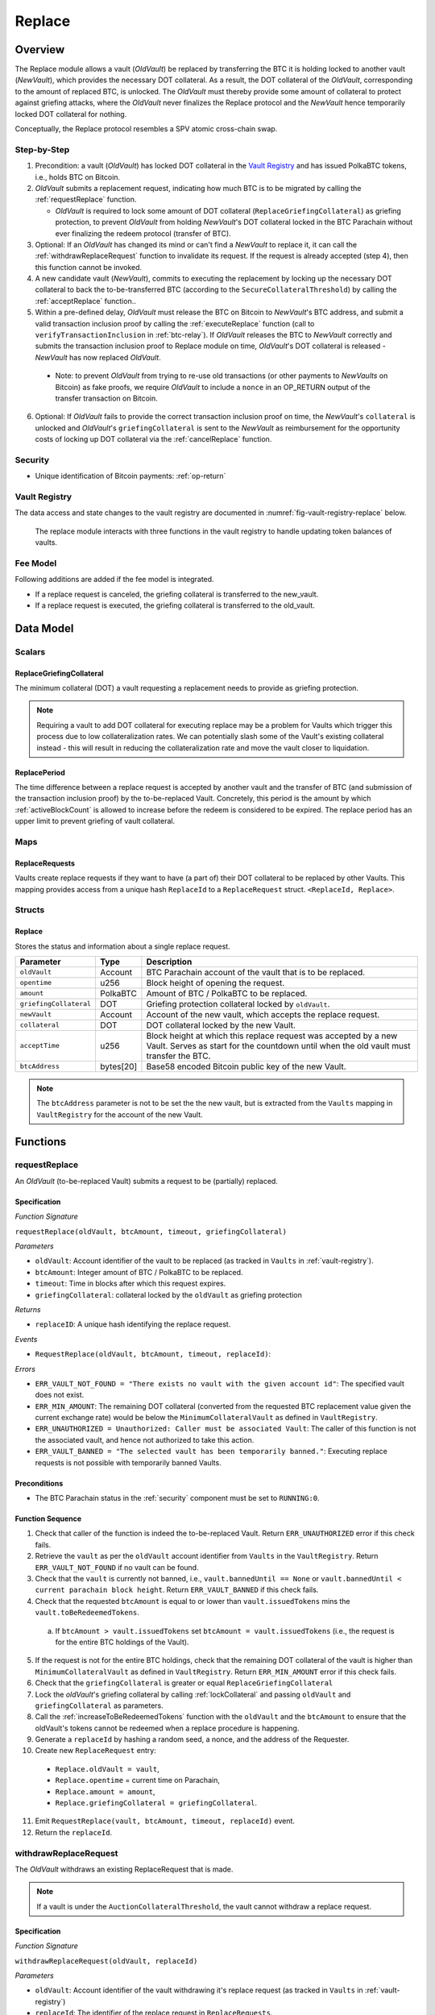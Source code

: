 .. _replace-protocol:

Replace
=======

Overview
~~~~~~~~~

The Replace module allows a vault (*OldVault*) be replaced by transferring the BTC it is holding locked to another vault (*NewVault*), which provides the necessary DOT collateral. As a result, the DOT collateral of the *OldVault*, corresponding to the amount of replaced BTC, is unlocked. The *OldVault* must thereby provide some amount of collateral to protect against griefing attacks, where the *OldVault* never finalizes the Replace protocol and the *NewVault* hence temporarily locked DOT collateral for nothing.

Conceptually, the Replace protocol resembles a SPV atomic cross-chain swap.

Step-by-Step
-------------

1. Precondition: a vault (*OldVault*) has locked DOT collateral in the `Vault Registry <vault-registry>`_ and has issued PolkaBTC tokens, i.e., holds BTC on Bitcoin.

2. *OldVault* submits a replacement request, indicating how much BTC is to be migrated by calling the :ref:`requestReplace` function. 

   * *OldVault* is required to lock some amount of DOT collateral (``ReplaceGriefingCollateral``) as griefing protection, to prevent *OldVault* from holding *NewVault*'s DOT collateral locked in the BTC Parachain without ever finalizing the redeem protocol (transfer of BTC). 

3. Optional: If an *OldVault* has changed its mind or can't find a *NewVault* to replace it, it can call the :ref:`withdrawReplaceRequest` function to invalidate its request. If the request is already accepted (step 4), then this function cannot be invoked.

4. A new candidate vault (*NewVault*), commits to executing the replacement by locking up the necessary DOT collateral to back the to-be-transferred BTC (according to the ``SecureCollateralThreshold``) by calling the :ref:`acceptReplace` function.. 

5. Within a pre-defined delay, *OldVault* must release the BTC on Bitcoin to *NewVault*'s BTC address, and submit a valid transaction inclusion proof by calling the :ref:`executeReplace` function (call to ``verifyTransactionInclusion`` in :ref:`btc-relay`). If *OldVault* releases the BTC to *NewVault* correctly and submits the transaction inclusion proof to Replace module on time, *OldVault*'s DOT collateral is released - *NewVault* has now replaced *OldVault*.

  * Note: to prevent *OldVault* from trying to re-use old transactions (or other payments to *NewVaults* on Bitcoin) as fake proofs, we require *OldVault* to include a ``nonce`` in an OP_RETURN output of the transfer transaction on Bitcoin.


6. Optional: If *OldVault* fails to provide the correct transaction inclusion proof on time, the *NewVault*'s ``collateral`` is unlocked and *OldVault*'s ``griefingCollateral`` is sent to the *NewVault* as reimbursement for the opportunity costs of locking up DOT collateral via the :ref:`cancelReplace` function. 

Security
--------

- Unique identification of Bitcoin payments: :ref:`op-return`


Vault Registry
--------------

The data access and state changes to the vault registry are documented in :numref:`fig-vault-registry-replace` below.

.. _fig-vault-registry-replace:
.. figure:: ../figures/VaultRegistry-Replace.png
    :alt: vault-registry-replace
    
    The replace module interacts with three functions in the vault registry to handle updating token balances of vaults.

Fee Model
---------

Following additions are added if the fee model is integrated.

- If a replace request is canceled, the griefing collateral is transferred to the new_vault.
- If a replace request is executed, the griefing collateral is transferred to the old_vault.

Data Model
~~~~~~~~~~

Scalars
-------

ReplaceGriefingCollateral
.........................

The minimum collateral (DOT) a vault requesting a replacement needs to provide as griefing protection. 

.. note:: Requiring a vault to add DOT collateral for executing replace may be a problem for Vaults which trigger this process due to low collateralization rates. We can potentially slash some of the Vault's existing collateral instead - this will result in reducing the collateralization rate and move the vault closer to liquidation.

.. *Substrate*::

  ReplaceGriefingCollateral: Balance;



ReplacePeriod
.............

The time difference between a replace request is accepted by another vault and the transfer of BTC (and submission of the transaction inclusion proof) by the to-be-replaced Vault. Concretely, this period is the amount by which :ref:`activeBlockCount` is allowed to increase before the redeem is considered to be expired. The replace period has an upper limit to prevent griefing of vault collateral.


.. *Substrate* ::

  ReplacePeriod: T::BlockNumber;

Maps
----

ReplaceRequests
...............

Vaults create replace requests if they want to have (a part of) their DOT collateral to be replaced by other Vaults. This mapping provides access from a unique hash ``ReplaceId`` to a ``ReplaceRequest`` struct. ``<ReplaceId, Replace>``.

.. *Substrate* ::

  ReplaceRequests map T::H256 => Replace<T::AccountId, T::BlockNumber, T::Balance>;


Structs
-------

Replace
.......

Stores the status and information about a single replace request.

.. tabularcolumns:: |l|l|L|

======================  ==========  =======================================================	
Parameter               Type        Description                                            
======================  ==========  =======================================================
``oldVault``            Account     BTC Parachain account of the vault that is to be replaced.
``opentime``            u256        Block height of opening the request.
``amount``              PolkaBTC    Amount of BTC / PolkaBTC to be replaced.
``griefingCollateral``  DOT         Griefing protection collateral locked by ``oldVault``.
``newVault``            Account     Account of the new vault, which accepts the replace request.
``collateral``          DOT         DOT collateral locked by the new Vault.
``acceptTime``          u256        Block height at which this replace request was accepted by a new Vault. Serves as start for the countdown until when the old vault must transfer the BTC.
``btcAddress``          bytes[20]   Base58 encoded Bitcoin public key of the new Vault.  
======================  ==========  =======================================================

.. note:: The ``btcAddress`` parameter is not to be set the the new vault, but is extracted from the ``Vaults`` mapping in ``VaultRegistry`` for the account of the new Vault.  

.. *Substrate*::
  
  #[derive(Encode, Decode, Default, Clone, PartialEq)]
  #[cfg_attr(feature = "std", derive(Debug))]
  pub struct Commit<AccountId, BlockNumber, Balance, H160>  {
        oldVault: AccountId,
        opentime: BlockNumber,
        amount: Balance,
        griefingCollateral: Balance,
        newVault: AccountId,
        collateral: Balance,
        acceptTime: BlockNumber,
        btcAddress: H160
  }

Functions
~~~~~~~~~

.. _requestReplace:

requestReplace
--------------

An *OldVault* (to-be-replaced Vault) submits a request to be (partially) replaced. 


Specification
.............

*Function Signature*

``requestReplace(oldVault, btcAmount, timeout, griefingCollateral)``

*Parameters*

* ``oldVault``: Account identifier of the vault to be replaced (as tracked in ``Vaults`` in :ref:`vault-registry`).
* ``btcAmount``: Integer amount of BTC / PolkaBTC to be replaced.
* ``timeout``: Time in blocks after which this request expires.
* ``griefingCollateral``: collateral locked by the ``oldVault`` as griefing protection

*Returns*

* ``replaceID``: A unique hash identifying the replace request. 

*Events*

* ``RequestReplace(oldVault, btcAmount, timeout, replaceId)``:

*Errors*

* ``ERR_VAULT_NOT_FOUND = "There exists no vault with the given account id"``: The specified vault does not exist. 
* ``ERR_MIN_AMOUNT``: The remaining DOT collateral (converted from the requested BTC replacement value given the current exchange rate) would be below the ``MinimumCollateralVault`` as defined in ``VaultRegistry``.
* ``ERR_UNAUTHORIZED = Unauthorized: Caller must be associated Vault``: The caller of this function is not the associated vault, and hence not authorized to take this action.
* ``ERR_VAULT_BANNED = "The selected vault has been temporarily banned."``: Executing replace requests is not possible with temporarily banned Vaults.


.. *Substrate* ::

  fn requestReplace(origin, amount: U256, timeout: BlockNumber) -> Result {...}


Preconditions
...............

* The BTC Parachain status in the :ref:`security` component must be set to ``RUNNING:0``.

Function Sequence
.................

1. Check that caller of the function is indeed the to-be-replaced Vault. Return ``ERR_UNAUTHORIZED`` error if this check fails.

2. Retrieve the ``vault`` as per the ``oldVault`` account identifier from ``Vaults`` in the ``VaultRegistry``. Return ``ERR_VAULT_NOT_FOUND`` if no vault can be found.

3. Check that the ``vault`` is currently not banned, i.e., ``vault.bannedUntil == None`` or ``vault.bannedUntil < current parachain block height``. Return ``ERR_VAULT_BANNED`` if this check fails.

4. Check that the requested ``btcAmount`` is equal to or lower than ``vault.issuedTokens`` mins the ``vault.toBeRedeemedTokens``.

  a. If ``btcAmount > vault.issuedTokens`` set ``btcAmount = vault.issuedTokens`` (i.e., the request is for the entire BTC holdings of the Vault).

5. If the request is not for the entire BTC holdings, check that the remaining DOT collateral of the vault is higher than ``MinimumCollateralVault`` as defined in ``VaultRegistry``. Return ``ERR_MIN_AMOUNT`` error if this check fails.

6. Check that the ``griefingCollateral`` is greater or equal ``ReplaceGriefingCollateral``

7. Lock the *oldVault*'s griefing collateral by calling :ref:`lockCollateral` and passing ``oldVault`` and ``griefingCollateral`` as parameters.

8. Call the :ref:`increaseToBeRedeemedTokens` function with the ``oldVault`` and the ``btcAmount`` to ensure that the oldVault's tokens cannot be redeemed when a replace procedure is happening.

9. Generate a ``replaceId`` by hashing a random seed, a nonce, and the address of the Requester.

10. Create new ``ReplaceRequest`` entry:

   * ``Replace.oldVault = vault``,
   * ``Replace.opentime`` = current time on Parachain,
   * ``Replace.amount = amount``,
   * ``Replace.griefingCollateral = griefingCollateral``.
   
11. Emit ``RequestReplace(vault, btcAmount, timeout, replaceId)`` event.  

12. Return the ``replaceId``.

.. _withdrawReplaceRequest:

withdrawReplaceRequest
-----------------------

The *OldVault* withdraws an existing ReplaceRequest that is made.

.. note:: If a vault is under the ``AuctionCollateralThreshold``, the vault cannot withdraw a replace request. 


Specification
.............

*Function Signature*

``withdrawReplaceRequest(oldVault, replaceId)``

*Parameters*

* ``oldVault``: Account identifier of the vault withdrawing it's replace request (as tracked in ``Vaults`` in :ref:`vault-registry`)
* ``replaceId``: The identifier of the replace request in ``ReplaceRequests``.

*Events*

* ``WithdrawReplaceRequest(oldVault, replaceId)``: emits an event stating that a vault (``oldVault``) has withdrawn an existing replace request (``requestId``).

*Errors*


* ``ERR_REPLACE_ID_NOT_FOUND =  No ReplaceRequest with given identifier found``: The provided ``replaceId`` was not found in ``ReplaceRequests``.
* ``ERR_UNAUTHORIZED = Unauthorized: Caller must be associated Vault``: The caller of this function is not the associated vault, and hence not authorized to take this action.
* ``ERR_CANCEL_ACCEPTED_REQUEST = Cannot cancel the ReplaceRequest as it was already accepted by a Vault``: The ``ReplaceRequest`` was already accepted by another vault and can hence no longer be withdrawn.

.. *Substrate* ::

  fn WithdrawReplaceRequest(origin, replaceId: H256) -> Result {...}

Preconditions
...............

The ReplaceRequest must have not yet been accepted by another Vault.


Function Sequence
..................

1. Retrieve the ``ReplaceRequest`` as per the ``replaceId`` parameter from ``Vaults`` in the ``VaultRegistry``. Return ``ERR_REPLACE_ID_NOT_FOUND`` error if no such ``ReplaceRequest`` was found.

2. Check that caller of the function is indeed the to-be-replaced vault as specified in the ``ReplaceRequest``. Return ``ERR_UNAUTHORIZED`` error if this check fails.

3. Check that the collateral rate of the vault is not under the ``AuctionCollateralThreshold`` as defined in the VaultRegistry. If it is under the ``AuctionCollateralThreshold`` return ``ERR_UNAUTHORIZED``. 
   
4. Check that the ``ReplaceRequest`` was not yet accepted by another Vault. Return ``ERR_CANCEL_ACCEPTED_REQUEST`` error if this check fails.

5. Release the *oldVault*'s griefing collateral associated with this ``ReplaceRequests`` by calling :ref:`releaseCollateral` and passing the ``oldVault`` and ``griefingCollateral`` as parameters.

6. Call the :ref:`decreaseToBeRedeemedTokens` function in the VaultRegistry to allow the vault to be part of other redeem or replace requests again.

7. Remove the ``ReplaceRequest`` from ``ReplaceRequests``.

8. Emit a ``WithdrawReplaceRequest(oldVault, replaceId)`` event.
 
.. _acceptReplace:

acceptReplace
--------------

A *NewVault* accepts an existing replace request, locking the necessary DOT collateral.

.. note:: When issuing tokens, we increase the ``toBeIssuedTokens`` by a vault. Also, when a vault locks collateral via the ``registerVault`` and ``lockCollateral`` function in the VaultRegistry, we would add collateral to the ``collateral`` field of a vault. However, we are *not* updating the ``collateral`` and ``toBeIssuedTokens`` tokens here. if a vault decides to provide a very high collateral rate, way over the ``SecureCollateralThreshold`` and wants to back the replace with that, we are not interferring with this. If we would lock his collateral in the ``collateral`` field in the VaultRegistry, as user could block part of this collateral with an issue request.


Specification
.............

*Function Signature*

``acceptReplace(newVault, replaceId, collateral)``

*Parameters*

* ``newVault``: Account identifier of the vault accepting the replace request (as tracked in ``Vaults`` in :ref:`vault-registry`)
* ``replaceId``: The identifier of the replace request in ``ReplaceRequests``.
* ``collateral``: DOT collateral provided to match the replace request (i.e., for backing the locked BTC). Can be more than the necessary amount.

*Events*

* ``AcceptReplace(newVault, replaceId, collateral)``: emits an event stating which vault (``newVault``) has accepted the ``ReplaceRequest`` request (``requestId``), and how much collateral in DOT it provided (``collateral``).

*Errors*


* ``ERR_REPLACE_ID_NOT_FOUND =  No ReplaceRequest with given identifier found``: The provided ``replaceId`` was not found in ``ReplaceRequests``.
* ``ERR_INSUFFICIENT_COLLATERAL``: The provided collateral is insufficient to match the replace request. 
* ``ERR_VAULT_NOT_FOUND``: The caller of the function was not found in the existing ``Vaults`` list in ``VaultRegistry``.
* ``ERR_VAULT_BANNED = "The selected vault has been temporarily banned."``: Executing replace requests is not possible with temporarily banned Vaults.

.. *Substrate* ::

  fn acceptReplace(origin, replaceId: H256, collateral: Balance) -> Result {...}

Preconditions
...............

The BTC Parachain status in the :ref:`security` component must be set to ``RUNNING:0``.


Function Sequence
..................


1. Retrieve the ``ReplaceRequest`` as per the ``replaceId`` parameter from  ``ReplaceRequests``. Return ``ERR_REPLACE_ID_NOT_FOUND`` error if no such ``ReplaceRequest`` was found.

2. Retrieve the vault as per the ``newVault`` parameter from ``Vaults`` in the ``VaultRegistry``. Return ``ERR_VAULT_NOT_FOUND`` error if no such vault can be found.

3. Check that the ``newVault`` is currently not banned, i.e., ``newVault.bannedUntil == None`` or ``newVault.bannedUntil < current parachain block height``. Return ``ERR_VAULT_BANNED`` if this check fails.

4. Check that the provided ``collateral`` exceeds the necessary amount, i.e., ``collateral >= SecureCollateralThreshold * Replace.btcAmount``. Return ``ERR_INSUFFICIENT_COLLATERAL`` error if this check fails.

5. Lock the *newVault*'s collateral by calling :ref:`lockCollateral` and providing ``newVault`` and ``collateral`` as parameters.

6. Update the ``ReplaceRequest`` entry:

  * ``Replace.newVault = newVault``,
  * ``Replace.acceptTime`` = current Parachain time, 
  * ``Replace.btcAddress = btcAddress`` (new Vault's BTC address),
  * ``Replace.collateral = collateral`` (DOT collateral locked by new Vault).

7. Emit a ``AcceptReplace(newVault, replaceId, collateral)`` event.


.. _auctionReplace:

auctionReplace
--------------

A *NewVault* enforces the replace of an *oldVault*. This is possible when the *oldVault* is below the ``AuctionCollateralThreshold``. The function creates a replace request that cannot be withdrawn by the *oldVault*.

.. note:: When issuing tokens, we increase the ``toBeIssuedTokens`` by a vault. Also, when a vault locks collateral via the ``registerVault`` and ``lockCollateral`` function in the VaultRegistry, we would add collateral to the ``collateral`` field of a vault. However, we are *not* updating the ``collateral`` and ``toBeIssuedTokens`` tokens here. if a vault decides to provide a very high collateral rate, way over the ``SecureCollateralThreshold`` and wants to back the replace with that, we are not interferring with this. If we would lock his collateral in the ``collateral`` field in the VaultRegistry, as user could block part of this collateral with an issue request.


Specification
.............

*Function Signature*

``auctionReplace(newVault, oldVault, btcAmount, collateral)``

*Parameters*

* ``newVault``: Account identifier of the vault auctioning the replace request (as tracked in ``Vaults`` in :ref:`vault-registry`)
* ``oldVault``: Account identifier of the vault to be replaced (as tracked in Vaults in :ref:`vault-registry`).
* ``btcAmount``: Integer amount of BTC / PolkaBTC to be replaced.
* ``collateral``: DOT collateral provided to match the replace request (i.e., for backing the locked BTC). Can be more than the necessary amount.

*Events*

* ``RequestReplace(oldVault, btcAmount, timeout, replaceId)``
* ``AuctionReplace(newVault, replaceId, collateral)``: emits an event stating which vault (``newVault``) has auctioned the ``ReplaceRequest`` request (``requestId``), and how much collateral in DOT it provided (``collateral``).

*Errors*

* ``ERR_SUFFICIENT_COLLTERAL_RATE``: The *oldVault* is not below the ``AuctionCollateralThreshold``.
* ``ERR_INSUFFICIENT_COLLATERAL``: The provided collateral is insufficient to match the replace request. 
* ``ERR_VAULT_NOT_FOUND``: The caller of the function was not found in the existing ``Vaults`` list in ``VaultRegistry``.

.. *Substrate* ::

  fn auctionReplace(origin, replaceId: H256, collateral: Balance) -> Result {...}

Preconditions
...............

The BTC Parachain status in the :ref:`security` component must be set to ``RUNNING:0``.


Function Sequence
..................

1. Retrieve the ``newVault`` as per the ``newVault`` parameter from ``Vaults`` in the ``VaultRegistry``. Return ``ERR_VAULT_NOT_FOUND`` error if no such vault can be found.

2. Retrieve the ``oldVault`` as per the ``oldVault`` parameter from ``Vaults`` in the ``VaultRegistry``. Return ``ERR_VAULT_NOT_FOUND`` error if no such vault can be found.

3. Check that the ``oldVault`` is below the ``AuctionCollateralThreshold`` by calculating his current ``oldVault.issuedTokens`` and the ``oldVault.collateral``. If not throw ``ERR_SUFFICIENT_COLLATERAL_RATE``.

4. Check that the provided ``collateral`` exceeds the necessary amount, i.e., ``collateral >= SecureCollateralThreshold * btcAmount``. Return ``ERR_INSUFFICIENT_COLLATERAL`` error if this check fails.

5. Lock the *newVault*'s collateral by calling :ref:`lockCollateral` and providing ``newVault`` and ``collateral`` as parameters.

6. Call the :ref:`increaseToBeRedeemedTokens` function with the ``oldVault`` and the ``btcAmount`` to ensure that the oldVault’s tokens cannot be redeemed when a replace procedure is happening.

7. Generate a ``replaceId`` by hashing a random seed, a nonce, and the address of the ``newVault``.

8. Create a new ``ReplaceRequest`` named ``replace`` entry:

  * ``replace.newVault = newVault``,
  * ``replace.oldVault = oldVault``,
  * ``replace.openTime`` = current Parachain time, 
  * ``replace.acceptTime`` = current Parachain time,
  * ``replace.amount = btcAmount``,
  * ``replace.griefingCollateral = 0``,
  * ``replace.btcAddress = newVault.btcAddress`` (new Vault's BTC address),
  * ``replace.collateral = collateral`` (DOT collateral locked by new Vault).

9. Emit a ``AuctionReplace(newVault, replaceId, collateral)`` event.

10. Emit a ``RequestReplace(oldVault, btcAmount, timeout, replaceId)`` event.

.. _executeReplace: 

executeReplace
--------------

The to-be-replaced vault finalizes the replace process by submitting a proof that it transferred the correct amount of BTC to the BTC address of the new vault, as specified in the ``ReplaceRequest``.
This function calls *verifyTransactionInclusion* in :ref:`btc-relay`, proving a transaction inclusion proof (``txId`` and ``merkleProof``) as input, as well as *validateTransaction* proving the ``rawTx``, ``replaceId`` and the *newVault*'s Bitcoin address as parameters.


Specification
.............

*Function Signature*

``executeReplace(newVault, replaceId, merkleProof, rawTx)``

*Parameters*

* ``newVault``: Account identifier of the vault accepting the replace request (as tracked in ``Vaults`` in :ref:`vault-registry`)
* ``replaceId``: The identifier of the replace request in ``ReplaceRequests``.
* ``merkleProof``: Merkle tree path (concatenated LE SHA256 hashes).
* ``rawTx``: Raw Bitcoin transaction including the transaction inputs and outputs.

*Events*

* ``ExecuteReplace(oldVault, newVault, replaceId)``: emits an event stating that the old vault (``oldVault``) has executed the BTC transfer to the new vault (``newVault``), finalizing the ``ReplaceRequest`` request (``requestId``).

*Errors*


* ``ERR_REPLACE_ID_NOT_FOUND =  No ReplaceRequest with given identifier found``: The provided ``replaceId`` was not found in ``ReplaceRequests``.
* ``ERR_VAULT_NOT_FOUND = No vault with given Account identifier found``: The caller of the function was not found in the existing ``Vaults`` list in ``VaultRegistry``.
* ``ERR_REPLACE_PERIOD_EXPIRED = Replace request expired``: 
* See errors returned by *verifyTransactionInclusion* and *validateTransaction* in :ref:`btc-relay`.


.. *Substrate* ::

  fn executeReplace(origin, replaceId: H256, collateral: Balance) -> Result {...}

Preconditions
...............

* The BTC Parachain status in the :ref:`security` component must be set to ``RUNNING:0``.
* The to-be-replaced vault transferred the correct amount of BTC to the BTC address of the new vault on Bitcoin, and has generated a transaction inclusion proof. 

Function Sequence
..................

1. Retrieve the ``ReplaceRequest`` as per the ``replaceId`` parameter from ``Vaults`` in the ``VaultRegistry``. Return ``ERR_REPLACE_ID_NOT_FOUND`` error if no such ``ReplaceRequest`` request was found.

2. Check if the replace has expired by calling :ref:`hasExpired` in the Security module. Throw ``ERR_REPLACE_PERIOD_EXPIRED`` if true.

3. Retrieve the ``Vault`` as per the ``newVault`` parameter from ``Vaults`` in the ``VaultRegistry``. Return ``ERR_VAULT_NOT_FOUND`` error if no such vault can be found.

4. Call *verifyTransactionInclusion* in :ref:`btc-relay`, providing ``txId`` and ``merkleProof`` as parameters. If this call returns an error, abort and return the received error. 

5. Call *validateTransaction* in :ref:`btc-relay`, providing ``rawTx``, the amount of to-be-replaced BTC (``Replace.amount``), the ``newVault``'s Bitcoin address (``Vault.btcAddress``), and the ``replaceId`` as parameters. If this call returns an error, abort and return the received error. 

6. Call the :ref:`replaceTokens` function in the VaultRegistry with the ``newVault``, ``oldVault``, ``amount``, and the ``collateral`` to increase the ``issuedTokens`` amount of the ``newVault`` as well as its ``collateral``. Further, this decreases the ``issuedTokens`` and ``toBeRedeemedTokens`` of the ``oldVault``.

7. Call the :ref:`releaseCollateral` function to release the ``oldVaults`` griefing collateral ``griefingCollateral``.

8. Emit the ``ExecuteReplace(oldVault, newVault, replaceId)`` event.

9. Remove the ``ReplaceRequest`` from ``ReplaceRequests``.

.. note:: It can be the case that the to-be-replaced *OldVault* controls a significant numbers of Bitcoin UTXOs with user funds, making it impossible to execute the migration of funds to the *NewVault* within a single Bitcoin transaction. As a result, it may be necessary to "merge" these UTXOs using multiple "merge transactions" on Bitcoin, i.e., transactions which takes as input multiple UTXOs controlled by the *OldVault* and create a single UTXO controlled (again) by the *OldVault*. Once the UTXOs produced by "merge transactions" can be merged by a single, final transaction, the *OldVault* moves the funds to the *NewVault*. (An alternative is to allow the *OldVault* to submit multiple transaction inclusion proofs when calling ``executeReplace``, although this significantly increases the complexity of transaction parsing on the BTC Parachain side).


.. _cancelReplace:

cancelReplace
-------------

If a replace request is not executed on time, the replace can be cancelled by the new vault. Since the new vault provided additional collateral in vain, it can claim the old vault's griefing collateral.

Specification
.............

*Function Signature*

``cancelReplace(newVault, replaceId)``

*Parameters*

* ``newVault``: Account identifier of the vault accepting the replace request (as tracked in ``Vaults`` in :ref:`vault-registry`)
* ``replaceId``: The identifier of the replace request in ``ReplaceRequests``.


*Events*

* ``CancelReplace(newVault, oldVault, replaceId)``: emits an event stating that the old vault (``oldVault``) has not completed the replace request and the new vault (``newVault``) cancelled the ``ReplaceRequest`` request (``requestId``).

*Errors*


* ``ERR_REPLACE_ID_NOT_FOUND =  No ReplaceRequest with given identifier found``: The provided ``replaceId`` was not found in ``ReplaceRequests``.
* ``ERR_VAULT_NOT_FOUND = No vault with given Account identifier found``: The caller of the function was not found in the existing ``Vaults`` list in ``VaultRegistry``.
* ``ERR_PERIOD_NOT_EXPIRED = Replace request not yet expired``: The old vault can still fulfil the replace request.

.. *Substrate* ::

  fn cancelReplace(origin, replaceId: H256) -> Result {...}

Preconditions
...............

* The BTC Parachain status in the :ref:`security` component must be set to ``RUNNING:0``.

Function Sequence
..................

1. Retrieve the ``ReplaceRequest`` as per the ``replaceId`` parameter from ``Vaults`` in the ``VaultRegistry``. Return ``ERR_REPLACE_ID_NOT_FOUND`` error if no such ``ReplaceRequest`` request was found.

.. note:: If a replace request has been executed successfully, it has been deleted and this error will be thrown.

2. Check if the replace has expired by calling :ref:`hasExpired` in the Security module. Throw ``ERR_PERIOD_NOT_EXPIRED`` if false.

3. Transfer the *oldVault*'s griefing collateral associated with this ``ReplaceRequests`` to the *newVault* by calling :ref:`slashCollateral` and passing the ``oldVault``, ``newVault`` and ``griefingCollateral`` as parameters.

4. Call the :ref:`decreaseToBeRedeemedTokens` function in the VaultRegistry for the *oldVault*.

5. Remove the ``ReplaceRequest`` from ``ReplaceRequests``.

6. Emit a ``CancelReplace(newVault, oldVault, replaceId)`` event.
 

Events
~~~~~~~

RequestReplace
--------------

Emit an event when a replace request is made by an *oldVault*.

*Event Signature*

``ReplaceRequested(oldVault, btcAmount, timeout, replaceId)``

*Parameters*

* ``oldVault``: Account identifier of the vault to be replaced (as tracked in ``Vaults`` in :ref:`vault-registry`).
* ``btcAmount``: Integer amount of BTC / PolkaBTC to be replaced.
* ``timeout``: Time in blocks after which this request expires.
* ``replaceId``: The unique identified of a replace request.

*Functions*

* :ref:`requestReplace`
* :ref:`auctionReplace`

.. *Substrate* ::

  RequestReplace(AccountId, Balance, BlockNumber, H256);

WithdrawReplaceRequest
----------------------

Emits an event stating that a vault (``oldVault``) has withdrawn an existing replace request (``requestId``).

*Event Signature*

``WithdrawReplaceRequest(oldVault, replaceId)``

*Parameters*

* ``oldVault``: Account identifier of the vault withdrawing it's replace request (as tracked in ``Vaults`` in :ref:`vault-registry`)
* ``replaceId``: The identifier of the replace request in ``ReplaceRequests``.

*Functions*

* ref:`withdrawReplaceRequest`

.. *Substrate* ::

  WithdrawReplaceRequest(AccountId, H256);


AcceptReplace
-------------

Emits an event stating which vault (``newVault``) has accepted the ``ReplaceRequest`` request (``requestId``), and how much collateral in DOT it provided (``collateral``).

*Event Signature*

``AcceptReplace(newVault, replaceId, collateral)``

*Parameters*

* ``newVault``: Account identifier of the vault accepting the replace request (as tracked in ``Vaults`` in :ref:`vault-registry`)
* ``replaceId``: The identifier of the replace request in ``ReplaceRequests``.
* ``collateral``: DOT collateral provided to match the replace request (i.e., for backing the locked BTC). Can be more than the necessary amount.

*Functions*

* ref:`acceptReplace`

.. *Substrate* ::

  AcceptReplace(AccountId, H256, Balance);


AuctionReplace
--------------

Emits an event stating which vault (``newVault``) has auctioned the ``ReplaceRequest`` request (``requestId``), and how much collateral in DOT it provided (``collateral``).

*Event Signature*

``AuctionReplace(newVault, replaceId, collateral)``

*Parameters*

* ``newVault``: Account identifier of the vault accepting the replace request (as tracked in ``Vaults`` in :ref:`vault-registry`)
* ``replaceId``: The identifier of the replace request in ``ReplaceRequests``.
* ``collateral``: DOT collateral provided to match the replace request (i.e., for backing the locked BTC). Can be more than the necessary amount.

*Functions*

* ref:`auctionReplace`

.. *Substrate* ::

  AuctionReplace(AccountId, H256, Balance);


ExecuteReplace
--------------

Emits an event stating that the old vault (``oldVault``) has executed the BTC transfer to the new vault (``newVault``), finalizing the ``ReplaceRequest`` request (``requestId``).

*Event Signature*

``ExecuteReplace(oldVault, newVault, replaceId)``

*Parameters*

* ``oldVault``: Account identifier of the vault withdrawing it's replace request (as tracked in ``Vaults`` in :ref:`vault-registry`)
* ``newVault``: Account identifier of the vault accepting the replace request (as tracked in ``Vaults`` in :ref:`vault-registry`)
* ``replaceId``: The identifier of the replace request in ``ReplaceRequests``.

*Functions*

* ref:`executeReplace`

.. *Substrate* ::

  ExecuteReplace(AccountId, AccountId, H256);


CancelReplace
-------------

Emits an event stating that the old vault (``oldVault``) has not completed the replace request and the new vault (``newVault``) cancelled the ``ReplaceRequest`` request (``requestId``).

*Event Signature*

``CancelReplace(newVault, oldVault, replaceId)``

*Parameters*

* ``oldVault``: Account identifier of the vault withdrawing it's replace request (as tracked in ``Vaults`` in :ref:`vault-registry`)
* ``newVault``: Account identifier of the vault accepting the replace request (as tracked in ``Vaults`` in :ref:`vault-registry`)
* ``replaceId``: The identifier of the replace request in ``ReplaceRequests``.

*Functions*

* ref:`cancelReplace`

.. *Substrate* ::

  CancelReplace(AccountId, AccountId, H256);

Error Codes
~~~~~~~~~~~

``ERR_MIN_AMOUNT``

* **Message**: "Remaining collateral below ``MinimCollateralVaul`` limit."
* **Function**: :ref:`requestReplace` 
* **Cause**: The remaining DOT collateral (converted from the requested BTC replacement value given the current exchange rate) would be below the ``MinimumCollateralVault`` as defined in ``VaultRegistry``.

``ERR_UNAUTHORIZED``

* **Message**: "Unauthorized: Caller must be associated vault."
* **Function**: :ref:`requestReplace` | :ref:`withdrawReplaceRequest`
* **Cause**: The caller of this function is not the associated vault, and hence not authorized to take this action.

``ERR_REPLACE_ID_NOT_FOUND``

* **Message**: "The ``replaceId`` cannot be found."
* **Function**: :ref:`withdrawReplaceRequest` | :ref:`acceptReplace` | :ref:`executeReplace` | :ref:`cancelReplace`
* **Cause**: The ``replaceId`` in the ``ReplaceRequests`` mapping returned ``None``.

``ERR_CANCEL_ACCEPTED_REQUEST``

* **Message**: "Cannot cancel the ReplaceRequest as it was already accepted by a Vault."
* **Function**: :ref:`withdrawReplaceRequest` 
* **Cause**: The ``ReplaceRequest`` was already accepted by another vault and can hence no longer be withdrawn.

``ERR_INSUFFICIENT_COLLATERAL``

* **Message**: "The provided collateral is too low."
* **Function**: :ref:`acceptReplace` | :ref:`auctionReplace`
* **Cause**: The provided collateral is insufficient to match the replace request. 

``ERR_VAULT_NOT_FOUND``

* **Message**: "The ``vault`` cannot be found."
* **Function**: :ref:`requestReplace` | :ref:`acceptReplace` | :ref:`auctionReplace` | :ref:`cancelReplace`
* **Cause**: The vault was not found in the existing ``Vaults`` list in ``VaultRegistry``.

``ERR_SUFFICIENT_COLLTERAL_RATE``

* **Message**: "The to-be-replaced vault is not below the ``AuctionCollateralThreshold``."
* **Function**: :ref:`auctionReplace`
* **Cause**: The *oldVault* is not below the ``AuctionCollateralThreshold``.

``ERR_REPLACE_PERIOD_EXPIRED``

* **Message**: "The replace period expired."
* **Function**: :ref:`executeReplace`
* **Cause**: The time limit as defined by the ``ReplacePeriod`` is not met.

``ERR_REPLACE_PERIOD_NOT_EXPIRED``

* **Message**: "The period to complete the replace request is not yet expired."
* **Function**: :ref:`cancelReplace`
* **Cause**:  Raises an error if the time limit to call ``executeReplace`` has not yet passed.


